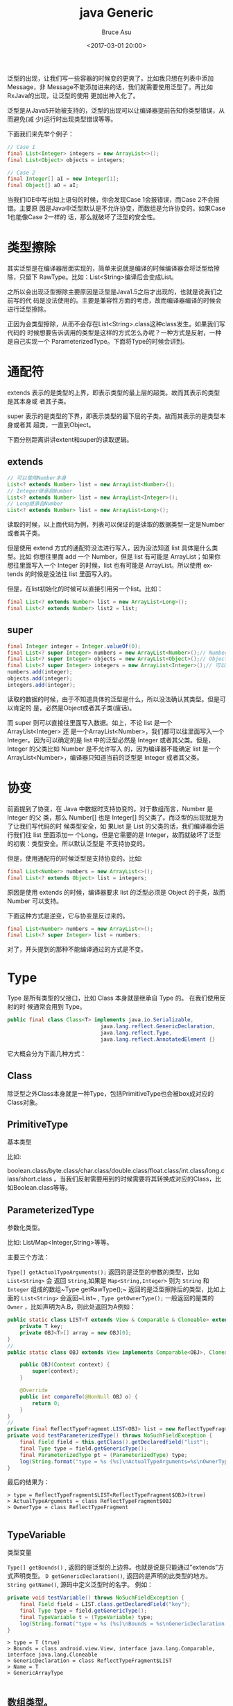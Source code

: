 # -*- coding: utf-8-unix; -*-
#+TITLE:       java Generic
#+AUTHOR:      Bruce Asu
#+EMAIL:       bruceasu@163.com
#+DATE:        <2017-03-01 20:00>
#+filetags:        java
#+DESCRIPTION: 说说 java 泛型

#+LANGUAGE:    en
#+OPTIONS:     H:7 num:nil toc:t \n:nil ::t |:t ^:nil -:nil f:t *:t <:nil


泛型的出现，让我们写一些容器的时候变的更爽了。比如我只想在列表中添加Message，非
Message不能添加进来的话，我们就需要使用泛型了。再比如RxJava的出现，让泛型的使用
更加出神入化了。

泛型是从Java5开始被支持的，泛型的出现可以让编译器提前告知你类型错误，从而避免(减
少)运行时出现类型错误等等。

下面我们来先举个例子：
#+BEGIN_SRC java
// Case 1
final List<Integer> integers = new ArrayList<>();
final List<Object> objects = integers;

// Case 2
final Integer[] aI = new Integer[1];
final Object[] aO = aI;
#+END_SRC

当我们IDE中写出如上语句的时候，你会发现Case 1会报错误，而Case 2不会报错。主要原
因是Java中泛型默认是不允许协变，而数组是允许协变的。如果Case 1也能像Case 2一样的
话，那么就破坏了泛型的安全性。

* 类型擦除

其实泛型是在编译器层面实现的，简单来说就是编译的时候编译器会将泛型给擦除，只留下
RawType。比如：List<String>编译后会变成List。

之所以会出现泛型擦除主要原因是泛型是Java1.5之后才出现的，也就是说我们之前写的代
码是没法使用的。主要是兼容性方面的考虑，故而编译器编译的时候会进行泛型擦除。

正因为会类型擦除，从而不会存在List<String>.class这种class发生。如果我们写代码的
时候想要告诉调用的类型是这样的方式怎么办呢？一种方式是反射，一种是自己实现一个
ParameterizedType。下面将Type的时候会讲到。

* 通配符

extends 表示的是类型的上界，即表示类型的最上层的超类。故而其表示的类型是其本身或
者其子类。

super 表示的是类型的下界，即表示类型的最下层的子类。故而其表示的是类型本身或者其
超类，一直到Object。

下面分别距离讲讲extent和super的读取逻辑。

** extends

#+BEGIN_SRC java
// 可以使用Number本身
List<? extends Number> list = new ArrayList<Number>();
// Integer继承自Number
List<? extends Number> list = new ArrayList<Integer>();
// Long继承自Number
List<? extends Number> list = new ArrayList<Long>();
#+END_SRC

读取的时候，以上面代码为例，列表可以保证的是读取的数据类型一定是Number或者其子类。

但是使用 extend 方式的通配符没法进行写入，因为没法知道 list 具体是什么类型。比如
你想往里面 add 一个 Number，但是 list 有可能是 ArrayList；如果你想往里面写入一个
Integer 的时候，list 也有可能是 ArrayList。所以使用 extends 的时候是没法往 list
里面写入的。

但是，在list初始化的时候可以直接引用另一个list。比如：
#+BEGIN_SRC java
final List<? extends Number> list = new ArrayList<Long>();
final List<? extends Number> list2 = list;

#+END_SRC

** super
#+BEGIN_SRC java
final Integer integer = Integer.valueOf(0);
final List<? super Integer> numbers = new ArrayList<Number>();// Number是Integer的父类
final List<? super Integer> objects = new ArrayList<Object>();// Object是所有对象的父类
final List<? super Integer> integers = new ArrayList<Integer>();// 可以使用Integer本身
numbers.add(integer);
objects.add(integer);
integers.add(integer);
#+END_SRC

读取的数据的时候，由于不知道具体的泛型是什么，所以没法确认其类型。但是可以肯定的
是，必然是Object或者其子类(废话)。

而 super 则可以直接往里面写入数据。如上，不论 list 是一个 ArrayList<Integer> 还
是一个ArrayList<Number>，我们都可以往里面写入一个 Integer。因为可以确定的是 list
中的泛型必然是 Integer 或者其父类。但是，Integer 的父类比如 Number 是不允许写入
的，因为编译器不能确定 list 是一个 ArrayList<Number>，编译器只知道当前的泛型是
Integer 或者其父类。

* 协变

前面提到了协变，在 Java 中数据时支持协变的。对于数组而言，Number 是 Integer 的父
类，那么 Number[] 也是 Integer[] 的父类了。而泛型的出现就是为了让我们写代码的时
候类型安全，如 果List 是 List 的父类的话，我们编译器会运行我们往 list 里面添加一
个Long，但是它需要的是 Integer，故而就破坏了泛型的初衷：类型安全。所以默认泛型是
不支持协变的。

但是，使用通配符的时候泛型是支持协变的。比如:

#+BEGIN_SRC java
final List<Number> numbers = new ArrayList<>();
final List<? extends Object> list = integers;

#+END_SRC

原因是使用 extends 的时候，编译器要求 list 的泛型必须是 Object 的子类，故而
Number 可以支持。

下面这种方式是逆变，它与协变是反过来的。

#+BEGIN_SRC java
final List<Number> numbers = new ArrayList<>();
final List<? super Integer> list = numbers;

#+END_SRC

对了，开头提到的那种不能编译通过的方式是不变。

* Type

Type 是所有类型的父接口，比如 Class 本身就是继承自 Type 的。 在我们使用反射的时
候通常会用到 Type。
#+BEGIN_SRC java
public final class Class<T> implements java.io.Serializable,
                              java.lang.reflect.GenericDeclaration,
                              java.lang.reflect.Type,
                              java.lang.reflect.AnnotatedElement {}
#+END_SRC

它大概会分为下面几种方式：

** Class

除泛型之外Class本身就是一种Type，包括PrimitiveType也会被box成对应的Class对象。

** PrimitiveType

基本类型

比如:

boolean.class/byte.class/char.class/double.class/float.class/int.class/long.class/short.class
。当我们反射需要用到的时候需要将其转换成对应的Class，比如Boolean.class等等。

** ParameterizedType

参数化类型。

比如: List/Map<Integer,String>等等。

主要三个方法：

~Type[] getActualTypeArguments();~ 返回的是泛型的参数的类型，比如 ~List<String>~ 会
返回 ~String~,如果是 ~Map<String,Integer>~ 则为 ~String~ 和 ~Integer~ 组成的数组~Type
getRawType();~ 返回的是泛型擦除后的类型，比如上面的 ~List<String>~ 会返回~List~ ,
~Type getOwnerType();~ 一般返回的是类的 ~Owner~ ，比如声明为A.B，则此处返回为A例如：
#+BEGIN_SRC java
public static class LIST<T extends View & Comparable & Cloneable> extends ArrayList<T> {
    private T key;
    private OBJ<T>[] array = new OBJ[0];
}
//
public static class OBJ extends View implements Comparable<OBJ>, Cloneable {

    public OBJ(Context context) {
        super(context);
    }

    @Override
    public int compareTo(@NonNull OBJ o) {
        return 0;
    }
}
//
private final ReflectTypeFragment.LIST<OBJ> list = new ReflectTypeFragment.LIST<>();
private void testParameterizedType() throws NoSuchFieldException {
    final Field field = this.getClass().getDeclaredField("list");
    final Type type = field.getGenericType();
    final ParameterizedType pt = (ParameterizedType) type;
    log(String.format("type = %s (%s)\nActualTypeArguments=%s\nOwnerType = %s", print(type), (type instanceof ParameterizedType), print(pt.getActualTypeArguments()), print(pt.getOwnerType())));
}
#+END_SRC

最后的结果为：
#+BEGIN_EXAMPLE
> type = ReflectTypeFragment$LIST<ReflectTypeFragment$OBJ>(true)
> ActualTypeArguments = class ReflectTypeFragment$OBJ
> OwnerType = class ReflectTypeFragment

#+END_EXAMPLE

** TypeVariable
类型变量

~Type[] getBounds()~ , 返回的是泛型的上边界。也就是说是只能通过”extends”方式声明类型。
~D getGenericDeclaration()~, 返回的是声明的此类型的地方。
~String getName()~, 源码中定义泛型时的名字。
例如：
#+BEGIN_SRC java
private void testVariable() throws NoSuchFieldException {
    final Field field = LIST.class.getDeclaredField("key");
    final Type type = field.getGenericType();
    final TypeVariable t = (TypeVariable) type;
    log(String.format("type = %s (%s)\nBounds = %s\nGenericDeclaration = %s\nName = %s", print(type), (type instanceof TypeVariable), print(t.getBounds()), t.getGenericDeclaration(), t.getName()));
}
#+END_SRC
#+BEGIN_EXAMPLE
> type = T (true)
> Bounds = class android.view.View, interface java.lang.Comparable, interface java.lang.Cloneable
> GenericDeclaration = class ReflectTypeFragment$LIST
> Name = T
> GenericArrayType

#+END_EXAMPLE

** 数组类型。

需要注意的是，只能是 ~TypeVariable~ 或者是 ~ParameterizedType~ 的数组才能称得上是数
组类型, 比如 ~String[]~ ， ~List~ 都不是。

~Type getGenericComponentType();~ 返回的是数组的类型。
#+BEGIN_SRC java
private void testGenericArrayType() throws NoSuchFieldException {
    final Field field = LIST.class.getDeclaredField("array");
    final GenericArrayType t = (GenericArrayType) field.getGenericType();
    log(String.format("testGenericArrayType:\ntype = %s\ngetGenericComponentType = %s", print(t), print(t.getGenericComponentType())));
}
#+END_SRC
结果：
#+BEGIN_EXAMPLE
> type = [ GenericArrayType: ReflectTypeFragment$OBJ<T>[] ]
> getGenericComponentType = [ ParameterizedType: ReflectTypeFragment$OBJ<T> ]
> 可以看到t.getGenericComponentType()返回的是ParameterizedType。

#+END_EXAMPLE

** WildcardType

通配符类型.

~Type[] getUpperBounds()~ 获取到的是类型的上限，如果没有设定上限那么默认会是Object.class
~Type[] getLowerBounds()~ 获取到的类型的下限，如果没通过super设定那么默认为null。
例如:
#+BEGIN_SRC java
private final Map<? super View, ? extends View> map = new HashMap<>();
private void testWildcardType() throws NoSuchFieldException {
    final Field field = this.getClass().getDeclaredField("map");
    final ParameterizedType pt = (ParameterizedType) field.getGenericType();
    for (Type type : pt.getActualTypeArguments()) {
        final WildcardType t = (WildcardType) type;
        log(String.format("testWildcardType:\ntype = %s\ngetUpperBounds = %s\ngetLowerBounds = %s", print(t), print(t.getUpperBounds()), print(t.getLowerBounds())));
    }
}
#+END_SRC
打印结果如下:
#+BEGIN_EXAMPLE
> testWildcardType:
> type = [ ? super android.view.View ]
> getUpperBounds = [ class java.lang.Object ]
> getLowerBounds = [ class android.view.View ]
> testWildcardType:
> type = [ ? extends android.view.View ]
> getUpperBounds = [ class android.view.View ]
> getLowerBounds = null

#+END_EXAMPLE

在这里使用了一个 Map，map 对象是一个 ParameterizedType，然后通过其
getActualTypeArguments，获取里面的多个 Parameter。之后每个 Parameter 都是通配符。

